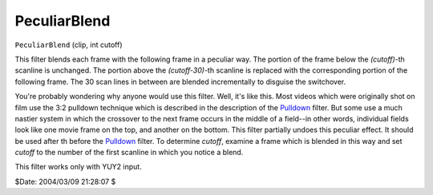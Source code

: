 
PeculiarBlend
=============

``PeculiarBlend`` (clip, int cutoff)

This filter blends each frame with the following frame in a peculiar way. The
portion of the frame below the *(cutoff)*-th scanline is unchanged. The
portion above the *(cutoff-30)*-th scanline is replaced with the corresponding
portion of the following frame. The 30 scan lines in between are blended
incrementally to disguise the switchover.

You're probably wondering why anyone would use this filter. Well, it's like
this. Most videos which were originally shot on film use the 3:2 pulldown
technique which is described in the description of the `Pulldown`_
filter. But some use a much nastier system in which the crossover to the next
frame occurs in the middle of a field--in other words, individual fields look
like one movie frame on the top, and another on the bottom. This filter
partially undoes this peculiar effect. It should be used after th before the
`Pulldown`_ filter. To determine *cutoff*, examine a frame which is
blended in this way and set *cutoff* to the number of the first scanline in
which you notice a blend.

This filter works only with YUY2 input.

$Date: 2004/03/09 21:28:07 $

.. _Pulldown: pulldown.rst
